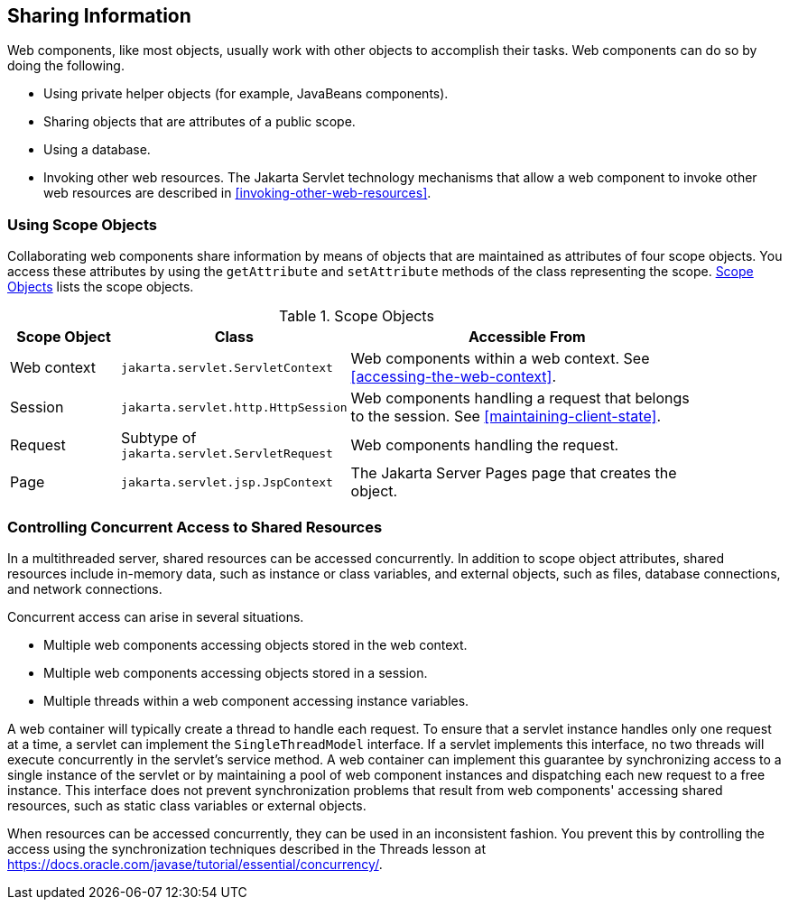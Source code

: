 == Sharing Information

Web components, like most objects, usually work with other objects to accomplish their tasks.
Web components can do so by doing the following.

* Using private helper objects (for example, JavaBeans components).

* Sharing objects that are attributes of a public scope.

* Using a database.

* Invoking other web resources.
The Jakarta Servlet technology mechanisms that allow a web component to invoke other web resources are described in <<invoking-other-web-resources>>.

=== Using Scope Objects

Collaborating web components share information by means of objects that are maintained as attributes of four scope objects.
You access these attributes by using the `getAttribute` and `setAttribute` methods of the class representing the scope.
<<scope-objects>> lists the scope objects.

[[scope-objects]]
.Scope Objects
[width="90%",cols="15%,25%,50%"]
|===
|Scope Object |Class |Accessible From

|Web context |`jakarta.servlet.ServletContext` |Web components within a web context.
See <<accessing-the-web-context>>.

|Session |`jakarta.servlet.http.HttpSession` |Web components handling a request that belongs to the session.
See <<maintaining-client-state>>.

|Request |Subtype of `jakarta.servlet.ServletRequest` |Web components handling the request.

|Page |`jakarta.servlet.jsp.JspContext` |The Jakarta Server Pages page that creates the object.
|===

=== Controlling Concurrent Access to Shared Resources

In a multithreaded server, shared resources can be accessed concurrently.
In addition to scope object attributes, shared resources include in-memory data, such as instance or class variables, and external objects, such as files, database connections, and network connections.

Concurrent access can arise in several situations.

* Multiple web components accessing objects stored in the web context.

* Multiple web components accessing objects stored in a session.

* Multiple threads within a web component accessing instance variables.

A web container will typically create a thread to handle each request.
To ensure that a servlet instance handles only one request at a time, a servlet can implement the `SingleThreadModel` interface.
If a servlet implements this interface, no two threads will execute concurrently in the servlet's service method.
A web container can implement this guarantee by synchronizing access to a single instance of the servlet or by maintaining a pool of web component instances and dispatching each new request to a free instance.
This interface does not prevent synchronization problems that result from web components' accessing shared resources, such as static class variables or external objects.

When resources can be accessed concurrently, they can be used in an inconsistent fashion.
You prevent this by controlling the access using the synchronization techniques described in the Threads lesson at https://docs.oracle.com/javase/tutorial/essential/concurrency/[^].
